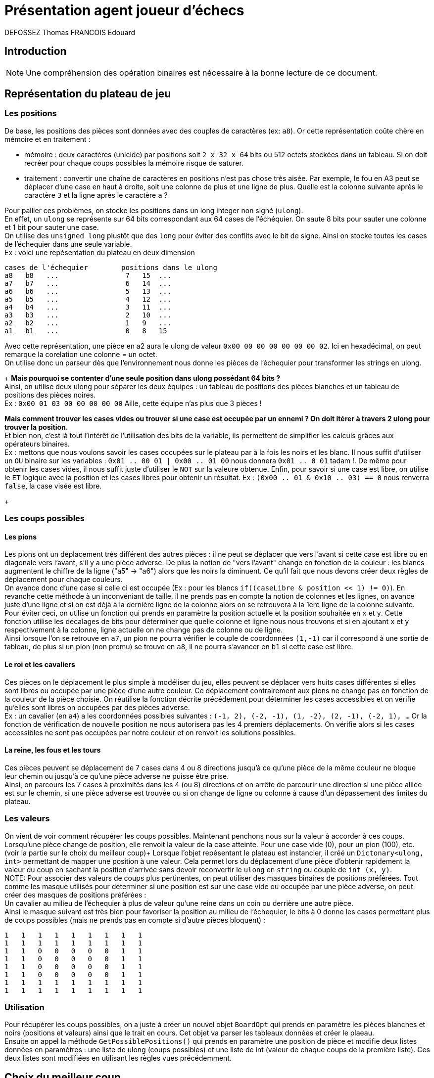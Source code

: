:authors: DEFOSSEZ Thomas FRANCOIS Edouard

= Présentation agent joueur d'échecs

== Introduction
NOTE: Une compréhension des opération binaires est nécessaire à la bonne lecture de ce document.

:toc:

== Représentation du plateau de jeu
=== Les positions
De base, les positions des pièces sont données avec des couples de caractères (ex: `a8`).
Or cette représentation coûte chère en mémoire et en traitement :
[circle]
* mémoire : deux caractères (unicide) par positions soit `2 x 32 x 64` bits ou 512 octets stockées dans
un tableau. Si on doit recréer pour chaque coups possibles la mémoire
risque de saturer.
* traitement : convertir une chaîne de caractères en positions n'est pas chose très aisée.
Par exemple, le fou en A3 peut se déplacer d'une case en haut à droite, soit une colonne de
plus et une ligne de plus. Quelle est la colonne suivante après le caractère `3` et la ligne
après le caractère `a` ?

Pour pallier ces problèmes, on stocke les positions dans un long integer non signé (`ulong`). +
En effet, un `ulong` se représente sur 64 bits correspondant aux 64 cases de l'échéquier.
On saute 8 bits pour sauter une colonne et 1 bit pour sauter une case. +
On utilise des `unsigned long` plustôt que des `long` pour éviter des conflits avec
le bit de signe.
Ainsi on stocke toutes les cases de l'échequier dans une seule variable. +
Ex : voici une repésentation du plateau en deux dimension
[source, "c#"]
----
cases de l'échequier        positions dans le ulong
a8   b8   ...                7   15  ...
a7   b7   ...                6   14  ...
a6   b6   ...                5   13  ...
a5   b5   ...                4   12  ...
a4   b4   ...                3   11  ...
a3   b3   ...                2   10  ...
a2   b2   ...                1   9   ...
a1   b1   ...                0   8   15
----

Avec cette représentation, une pièce en a2 aura le
ulong de valeur `0x00 00 00 00 00 00 00 02`. Ici en
hexadécimal, on peut remarque la corelation une colonne = un octet. +
On utilise donc un parseur dès que l'environnement nous donne les pièces de l'échequier
pour transformer les strings en ulong.
+
**Mais pourquoi se contenter d'une seule position dans ulong possédant 64 bits ?** +
Ainsi, on utilise deux ulong pour séparer les deux équipes : un tableau de positions
des pièces blanches et un tableau de positions des pièces noires. +
Ex : `0x00 01 03 00 00 00 00 00` Aille, cette équipe n'as plus que 3 pièces ! +

**Mais comment trouver les cases vides ou trouver si une case est occupée par un ennemi ?
On doit itérer à travers 2 ulong pour trouver la position.** +
Et bien non, c'est là tout l'intérêt de l'utilisation des bits de la variable, ils permettent
de simplifier les calculs grâces aux opérateurs binaires. +
Ex : mettons que nous voulons savoir les cases occupées sur le plateau par à la fois les
noirs et les blanc. Il nous suffit d'utiliser un `OU` binaire sur les variables :
`0x01 .. 00 01 | 0x00 .. 01 00` nous donnera `0x01 .. 0 01` tadam !. De même pour
obtenir les cases vides, il nous suffit juste d'utiliser le `NOT` sur la valeure obtenue.
Enfin, pour savoir si une case est libre, on utilise le `ET` logique avec la position et les
cases libres pour obtenir un résultat. Ex : `(0x00 .. 01 & 0x10 .. 03) == 0` nous renverra
`false`, la case visée est libre.
+

=== Les coups possibles
==== Les pions
Les pions ont un déplacement très différent des autres pièces : il ne peut se déplacer
que vers l'avant si cette case est libre ou en diagonale vers l'avant, s'il y a une
pièce adverse. De plus la notion de "vers l'avant" change en fonction de la couleur :
les blancs augmentent le chiffre de la ligne ("a5" -> "a6") alors que les noirs la diminuent.
Ce qu'il fait que nous devons créer deux règles de déplacement pour chaque couleurs. +
On avance donc d'une case si celle ci est occupée (Ex : pour les blancs
`if((caseLibre & position << 1) != 0)`). En revanche cette méthode à un inconvéniant de taille,
il ne prends pas en compte la notion de colonnes et les lignes, on avance juste d'une ligne et
si on est déjà à la dernière ligne de la colonne alors on se retrouvera à la 1ere ligne de la
colonne suivante. Pour éviter ceci, on utilise un fonction qui prends en paramètre la position
actuelle et la position souhaitée en `x` et `y`. Cette fonction utilise les décalages de bits pour
déterminer que quelle colonne et ligne nous nous trouvons et si en ajoutant `x` et `y` respectivement
à la colonne, ligne actuelle on ne change pas de colonne ou de ligne. +
Ainsi lorsque l'on se retrouve en `a7`, un pion ne pourra vérifier le couple de coordonnées `(1,-1)`
car il correspond à une sortie de tableau, de plus si un pion (non promu) se trouve en `a8`, il ne
pourra s'avancer en `b1` si cette case est libre.

==== Le roi et les cavaliers
Ces pièces on le déplacement le plus simple à modéliser du jeu, elles peuvent se déplacer vers huits cases
différentes si elles sont libres ou occupée par une pièce d'une autre couleur. Ce déplacement contrairement
aux pions ne change pas en fonction de la couleur de la pièce choisie. On réutilise la fonction
décrite précédement pour déterminer les cases accessibles et on vérifie qu'elles sont libres on occupées
par des pièces adverse. +
Ex : un cavalier (en `a4`) a les coordonnées possibles suivantes : `(-1, 2), (-2, -1), (1, -2), (2, -1), (-2, 1),
...` Or la fonction de vérification de nouvelle position ne nous autorisera pas les 4 premiers déplacements.
On vérifie alors si les cases accessibles ne sont pas occupées par notre couleur et on renvoit les solutions
possibles.

==== La reine, les fous et les tours
Ces pièces peuvent se déplacement de 7 cases dans 4 ou 8 directions jusqu'à ce
qu'une pièce de la même couleur ne bloque leur chemin ou jusqu'à ce qu'une
pièce adverse ne puisse être prise. +
Ainsi, on parcours les 7 cases à proximités dans les 4 (ou 8) directions et
on arrête de parcourir une direction si une pièce alliée est sur le chemin,
si une pièce adverse est trouvée ou si on change de ligne ou colonne à cause d'un
dépassement des limites du plateau.

=== Les valeurs
On vient de voir comment récupérer les coups possibles. Maintenant penchons
nous sur la valeur à accorder à ces coups. +
Lorsqu'une pièce change de position, elle renvoit la valeur de la case atteinte.
Pour une case vide (0), pour un pion (100), etc. (voir la partie sur le choix du meilleur coup)+
Lorsque l'objet repésentant le plateau est instancier, il créé un `Dictonary<ulong, int>`
permettant de mapper une position à une valeur. Cela permet lors du déplacement d'une pièce
d'obtenir rapidement la valeur du coup en sachant la position d'arrivée sans devoir reconvertir
le `ulong` en `string` ou couple de `int (x, y)`. +
NOTE: Pour associer des valeurs de coups plus pertinentes, on peut utiliser des masques binaires
de positions préférées. Tout comme les masque utilisés pour déterminer si une position est sur une case
vide ou occupée par une pièce adverse, on peut créer des masques de positions préférées : +
Un cavalier au milieu de l'échequier à plus de valeur qu'une reine dans un coin ou derrière
une autre pièce.  +
Ainsi le masque suivant est très bien pour favoriser la position au milieu de l'échequier, le
bits à 0 donne les cases permettant plus de coups possibles (mais ne prends pas en compte si
d'autre pièces bloquent) :
[source, 'c#']
----
1   1   1   1   1   1   1   1   1
1   1   1   1   1   1   1   1   1
1   1   0   0   0   0   0   1   1
1   1   0   0   0   0   0   1   1
1   1   0   0   0   0   0   1   1
1   1   0   0   0   0   0   1   1
1   1   1   1   1   1   1   1   1
1   1   1   1   1   1   1   1   1
----

=== Utilisation
Pour récupérer les coups possibles, on a juste à créer un nouvel objet `BoardOpt` qui prends
en paramètre les pièces blanches et noirs (positions et valeurs) ainsi que le trait en cours.
Cet objet va parser les tableaux données et créer le plaeau. +
Ensuite on appel la méthode `GetPossiblePositions()` qui prends en paramètre une position de
pièce et modifie deux listes données en paramètres : une liste de ulong (coups
possibles) et une liste de int (valeur de chaque coups de la première liste). Ces deux
listes sont modifiées en utilisant les règles vues précédemment.

== Choix du meilleur coup
Afin de permettre à notre agent de prioriser ses choix de coups, nous avons
attribué à chaque pièce une valeur. Nous avons utilisé les valeurs proposées par
Hans Berliner (ancien champion du monde d'échecs par correspondance) qui sont les
suivantes (avec un facteur 100 pour travailler avec des entiers) :

* Pion : 100
* Cavalier : 320
* Fou : 333
* Tour : 510
* Dame : 880

Nous avons grâce à ça pu réaliser un algorithme de type minimax afin de choisir
le meilleur coup en prenant en compte les mouvement que l'adversaire pourrait faire
et ce selon une certaine profondeur.

On retrouve dans MiniMax.cs la fonction ComputeIntentions prenant en compte une profondeur,
et un état actuel. Si la profondeur est de 1, on va juste parcourir tous les mouvements
possibles de toutes les pièces possibles, et réaliser celui qui nous offre le plus de gains.

Si la profondeur est supérieure, alors on appelle notre fonction RecursiveMinMax.
A chaque itération de cette fonction, on va coup à coup récupérer le meilleur coup réalisable
par l'adversaire puis le meilleur coup réalisable par notre agent. De cette manière,
lorsqu'on va remonter dans la pile des appels de la fonction RecursiveMinMax, on aura
le coup étant le meilleur compromis entre nos possibles futurs gains et ceux de l'adversaire.

== Fonctionnalités manquantes du jeu
=== echec et echec et mat
L'idée de départ était d'attribuer un gain très fort au roi, de cette manière notre
agent n'aurait jamais joué de coup lui assurant de se trouver en position d'échec.
Cependant parfois il est inévitable de se trouver en position d'échec. Dans ces cas,
notre agent ne trouve parfois pas le coup lui permettant de sortir de cette position,
même si nous ne sommes pas en situation d'échec et mat. Nous avons commencé à développer
une fonction spécialement pour ce cas, mais ce ne fut pas fructueux.

De même pour mettre en échec et mat l'agent ennemi, une fois qu'il se retrouve
en situation d'infériorité, il est difficile pour notre agent d'obtenir une situation
d'échec et mat.